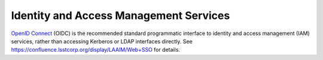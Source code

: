 #######################################
Identity and Access Management Services
#######################################

`OpenID Connect`_ (OIDC) is the recommended standard programmatic interface to identity and access management (IAM) services,
rather than accessing Kerberos or LDAP interfaces directly. See https://confluence.lsstcorp.org/display/LAAIM/Web+SSO for details.

.. _OpenID Connect: https://openid.net/connect/
